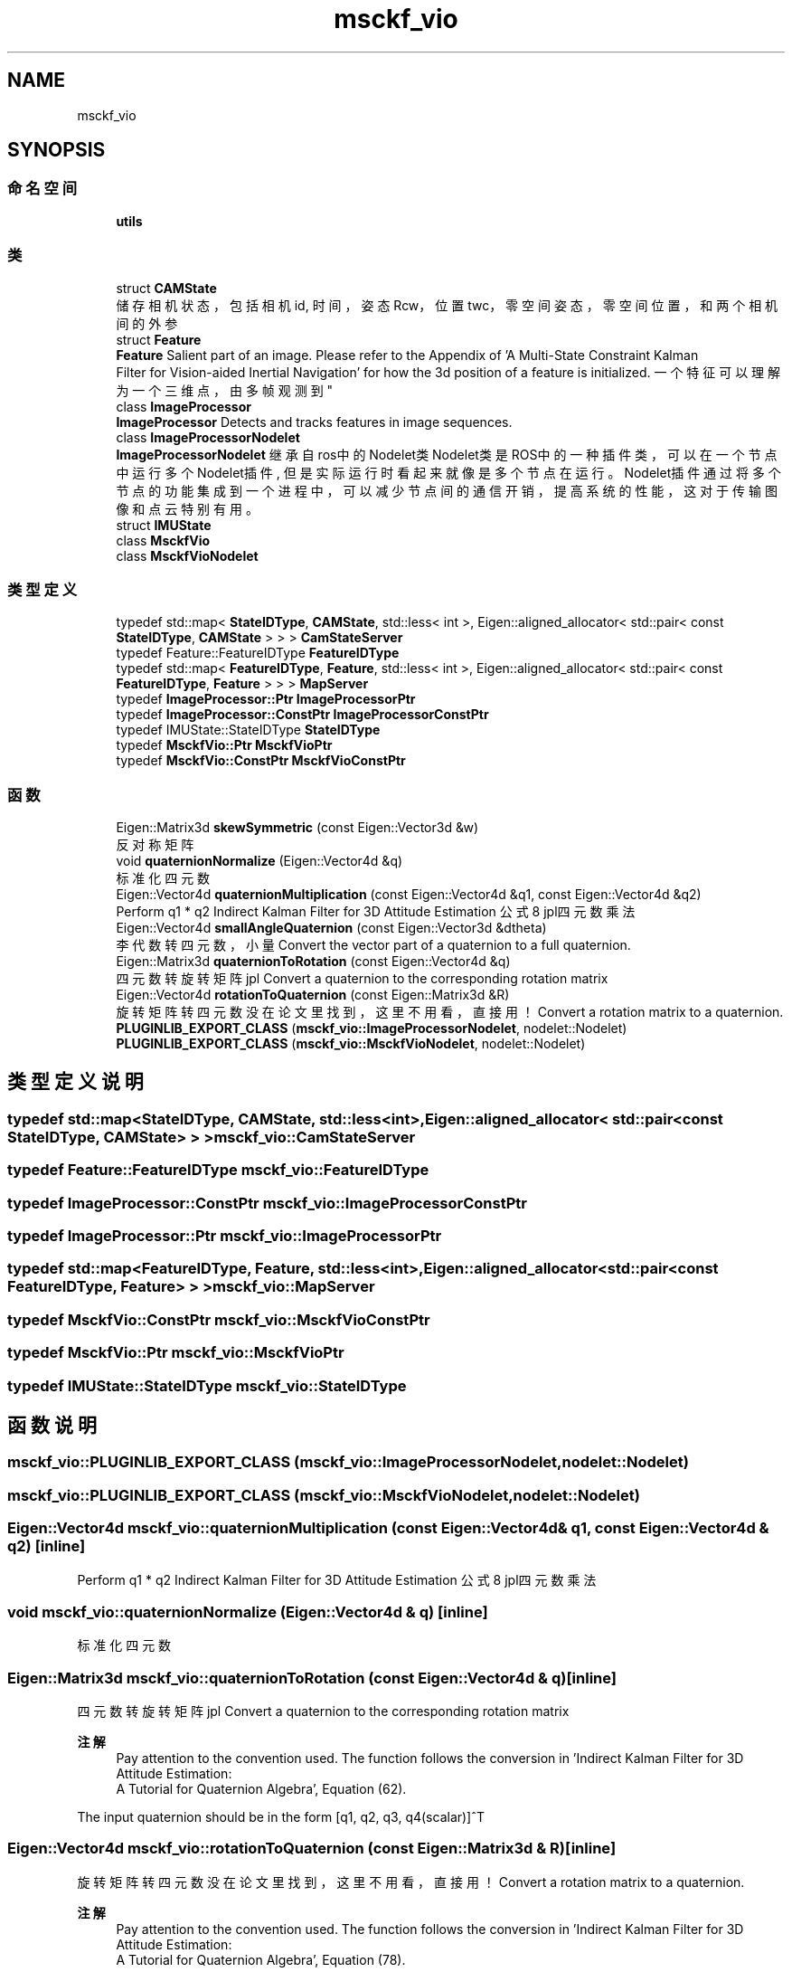 .TH "msckf_vio" 3 "2024年 五月 9日 星期四" "S-MSCKF注释" \" -*- nroff -*-
.ad l
.nh
.SH NAME
msckf_vio
.SH SYNOPSIS
.br
.PP
.SS "命名空间"

.in +1c
.ti -1c
.RI " \fButils\fP"
.br
.in -1c
.SS "类"

.in +1c
.ti -1c
.RI "struct \fBCAMState\fP"
.br
.RI "储存相机状态，包括相机id, 时间，姿态Rcw，位置twc，零空间姿态，零空间位置，和两个相机间的外参 "
.ti -1c
.RI "struct \fBFeature\fP"
.br
.RI "\fBFeature\fP Salient part of an image\&. Please refer to the Appendix of 'A Multi-State Constraint Kalman
   Filter for Vision-aided Inertial Navigation' for how the 3d position of a feature is initialized\&. 一个特征可以理解为一个三维点，由多帧观测到 "
.ti -1c
.RI "class \fBImageProcessor\fP"
.br
.RI "\fBImageProcessor\fP Detects and tracks features in image sequences\&. "
.ti -1c
.RI "class \fBImageProcessorNodelet\fP"
.br
.RI "\fBImageProcessorNodelet\fP 继承自ros中的Nodelet类 Nodelet类是ROS中的一种插件类，可以在一个节点中运行多个Nodelet插件, 但是实际运行时 看起来就像是多个节点在运行。Nodelet插件通过将多个节点的功能集成到一个进程中，可以 减少节点间的通信开销，提高系统的性能，这对于传输图像和点云特别有用。 "
.ti -1c
.RI "struct \fBIMUState\fP"
.br
.ti -1c
.RI "class \fBMsckfVio\fP"
.br
.ti -1c
.RI "class \fBMsckfVioNodelet\fP"
.br
.in -1c
.SS "类型定义"

.in +1c
.ti -1c
.RI "typedef std::map< \fBStateIDType\fP, \fBCAMState\fP, std::less< int >, Eigen::aligned_allocator< std::pair< const \fBStateIDType\fP, \fBCAMState\fP > > > \fBCamStateServer\fP"
.br
.ti -1c
.RI "typedef Feature::FeatureIDType \fBFeatureIDType\fP"
.br
.ti -1c
.RI "typedef std::map< \fBFeatureIDType\fP, \fBFeature\fP, std::less< int >, Eigen::aligned_allocator< std::pair< const \fBFeatureIDType\fP, \fBFeature\fP > > > \fBMapServer\fP"
.br
.ti -1c
.RI "typedef \fBImageProcessor::Ptr\fP \fBImageProcessorPtr\fP"
.br
.ti -1c
.RI "typedef \fBImageProcessor::ConstPtr\fP \fBImageProcessorConstPtr\fP"
.br
.ti -1c
.RI "typedef IMUState::StateIDType \fBStateIDType\fP"
.br
.ti -1c
.RI "typedef \fBMsckfVio::Ptr\fP \fBMsckfVioPtr\fP"
.br
.ti -1c
.RI "typedef \fBMsckfVio::ConstPtr\fP \fBMsckfVioConstPtr\fP"
.br
.in -1c
.SS "函数"

.in +1c
.ti -1c
.RI "Eigen::Matrix3d \fBskewSymmetric\fP (const Eigen::Vector3d &w)"
.br
.RI "反对称矩阵 "
.ti -1c
.RI "void \fBquaternionNormalize\fP (Eigen::Vector4d &q)"
.br
.RI "标准化四元数 "
.ti -1c
.RI "Eigen::Vector4d \fBquaternionMultiplication\fP (const Eigen::Vector4d &q1, const Eigen::Vector4d &q2)"
.br
.RI "Perform q1 * q2 Indirect Kalman Filter for 3D Attitude Estimation 公式8 jpl四元数乘法 "
.ti -1c
.RI "Eigen::Vector4d \fBsmallAngleQuaternion\fP (const Eigen::Vector3d &dtheta)"
.br
.RI "李代数转四元数，小量 Convert the vector part of a quaternion to a full quaternion\&. "
.ti -1c
.RI "Eigen::Matrix3d \fBquaternionToRotation\fP (const Eigen::Vector4d &q)"
.br
.RI "四元数转旋转矩阵 jpl Convert a quaternion to the corresponding rotation matrix "
.ti -1c
.RI "Eigen::Vector4d \fBrotationToQuaternion\fP (const Eigen::Matrix3d &R)"
.br
.RI "旋转矩阵转四元数 没在论文里找到，这里不用看，直接用！ Convert a rotation matrix to a quaternion\&. "
.ti -1c
.RI "\fBPLUGINLIB_EXPORT_CLASS\fP (\fBmsckf_vio::ImageProcessorNodelet\fP, nodelet::Nodelet)"
.br
.ti -1c
.RI "\fBPLUGINLIB_EXPORT_CLASS\fP (\fBmsckf_vio::MsckfVioNodelet\fP, nodelet::Nodelet)"
.br
.in -1c
.SH "类型定义说明"
.PP 
.SS "typedef std::map<\fBStateIDType\fP, \fBCAMState\fP, std::less<int>, Eigen::aligned_allocator< std::pair<const \fBStateIDType\fP, \fBCAMState\fP> > > \fBmsckf_vio::CamStateServer\fP"

.SS "typedef Feature::FeatureIDType \fBmsckf_vio::FeatureIDType\fP"

.SS "typedef \fBImageProcessor::ConstPtr\fP \fBmsckf_vio::ImageProcessorConstPtr\fP"

.SS "typedef \fBImageProcessor::Ptr\fP \fBmsckf_vio::ImageProcessorPtr\fP"

.SS "typedef std::map<\fBFeatureIDType\fP, \fBFeature\fP, std::less<int>, Eigen::aligned_allocator<std::pair<const \fBFeatureIDType\fP, \fBFeature\fP> > > \fBmsckf_vio::MapServer\fP"

.SS "typedef \fBMsckfVio::ConstPtr\fP \fBmsckf_vio::MsckfVioConstPtr\fP"

.SS "typedef \fBMsckfVio::Ptr\fP \fBmsckf_vio::MsckfVioPtr\fP"

.SS "typedef IMUState::StateIDType \fBmsckf_vio::StateIDType\fP"

.SH "函数说明"
.PP 
.SS "msckf_vio::PLUGINLIB_EXPORT_CLASS (\fBmsckf_vio::ImageProcessorNodelet\fP, nodelet::Nodelet)"

.SS "msckf_vio::PLUGINLIB_EXPORT_CLASS (\fBmsckf_vio::MsckfVioNodelet\fP, nodelet::Nodelet)"

.SS "Eigen::Vector4d msckf_vio::quaternionMultiplication (const Eigen::Vector4d & q1, const Eigen::Vector4d & q2)\fC [inline]\fP"

.PP
Perform q1 * q2 Indirect Kalman Filter for 3D Attitude Estimation 公式8 jpl四元数乘法 
.SS "void msckf_vio::quaternionNormalize (Eigen::Vector4d & q)\fC [inline]\fP"

.PP
标准化四元数 
.SS "Eigen::Matrix3d msckf_vio::quaternionToRotation (const Eigen::Vector4d & q)\fC [inline]\fP"

.PP
四元数转旋转矩阵 jpl Convert a quaternion to the corresponding rotation matrix 
.PP
\fB注解\fP
.RS 4
Pay attention to the convention used\&. The function follows the conversion in 'Indirect Kalman Filter for 3D Attitude Estimation:
   A Tutorial for Quaternion Algebra', Equation (62)\&.
.RE
.PP
The input quaternion should be in the form [q1, q2, q3, q4(scalar)]^T 
.SS "Eigen::Vector4d msckf_vio::rotationToQuaternion (const Eigen::Matrix3d & R)\fC [inline]\fP"

.PP
旋转矩阵转四元数 没在论文里找到，这里不用看，直接用！ Convert a rotation matrix to a quaternion\&. 
.PP
\fB注解\fP
.RS 4
Pay attention to the convention used\&. The function follows the conversion in 'Indirect Kalman Filter for 3D Attitude Estimation:
   A Tutorial for Quaternion Algebra', Equation (78)\&.
.RE
.PP
The input quaternion should be in the form [q1, q2, q3, q4(scalar)]^T 
.SS "Eigen::Matrix3d msckf_vio::skewSymmetric (const Eigen::Vector3d & w)\fC [inline]\fP"

.PP
反对称矩阵 
.PP
\fB注解\fP
.RS 4
Performs the operation: w -> [ 0 -w3 w2] [ w3 0 -w1] [-w2 w1 0] 
.RE
.PP

.SS "Eigen::Vector4d msckf_vio::smallAngleQuaternion (const Eigen::Vector3d & dtheta)\fC [inline]\fP"

.PP
李代数转四元数，小量 Convert the vector part of a quaternion to a full quaternion\&. 
.PP
\fB注解\fP
.RS 4
This function is useful to convert delta quaternion which is usually a 3x1 vector to a full quaternion\&. For more details, check Section 3\&.2 'Kalman Filter Update' in 'Indirect Kalman Filter for 3D Attitude Estimation:
   A Tutorial for quaternion Algebra'\&. 
.RE
.PP

.SH "作者"
.PP 
由 Doyxgen 通过分析 S-MSCKF注释 的 源代码自动生成\&.
